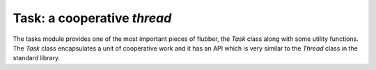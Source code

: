 
.. module:: flubber.tasks

Task: a cooperative *thread*
============================

The tasks module provides one of the most important pieces of flubber, the `Task`
class along with some utility functions. The `Task` class encapsulates a unit
of cooperative work and it has an API which is very similar to the `Thread` class
in the standard library.


.. py:function:: sleep(seconds)

    Suspend the current task until the given amount of time has elapsed.


.. py:function:: spawn(func, \*args, \*\*kwargs)

    Create a `Task` object to run `func(*args, **kwargs)` and start it.
    Returns the `Task` object.


.. py:function:: task

    Decorator to run the decorated function in a `Task`.


.. py:class:: Task(target=None, args=(), kwargs={})

    Runs the given target function with the specified arguments as a cooperative
    task.

    .. py:method:: start

        Schedules the task to be run.

    .. py:method:: run\_

        Main method the task will execute. Subclasses may want to override this method
        instead of passing arguments to __init__.

        .. note::
            The method is "run\_" not "run" due to how the underlying tasklet implmentation
            works right now, be careful.

    .. py:method:: join(timeout=None)

        Wait until the task finishes for the given amount of time. Returns a boolean flag
        indicating if the task finished the work or not.

    .. py:method:: kill(\*args)

        Raises the given exception (or `TaskExit` otherwise) in the task. If the task wasn't
        run yet it will be raised the moment it runs. If the task was already running, it will
        be raised when it yields control.
        
        Calling this function doesn't unschedule the current task.

.. py:exception:: TaskExit

    Exception used to kill a single task. It does not propagate.



